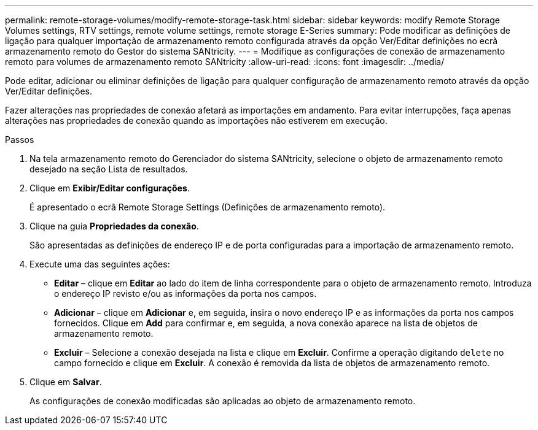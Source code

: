 ---
permalink: remote-storage-volumes/modify-remote-storage-task.html 
sidebar: sidebar 
keywords: modify Remote Storage Volumes settings, RTV settings, remote volume settings, remote storage E-Series 
summary: Pode modificar as definições de ligação para qualquer importação de armazenamento remoto configurada através da opção Ver/Editar definições no ecrã armazenamento remoto do Gestor do sistema SANtricity. 
---
= Modifique as configurações de conexão de armazenamento remoto para volumes de armazenamento remoto SANtricity
:allow-uri-read: 
:icons: font
:imagesdir: ../media/


[role="lead"]
Pode editar, adicionar ou eliminar definições de ligação para qualquer configuração de armazenamento remoto através da opção Ver/Editar definições.

Fazer alterações nas propriedades de conexão afetará as importações em andamento. Para evitar interrupções, faça apenas alterações nas propriedades de conexão quando as importações não estiverem em execução.

.Passos
. Na tela armazenamento remoto do Gerenciador do sistema SANtricity, selecione o objeto de armazenamento remoto desejado na seção Lista de resultados.
. Clique em *Exibir/Editar configurações*.
+
É apresentado o ecrã Remote Storage Settings (Definições de armazenamento remoto).

. Clique na guia *Propriedades da conexão*.
+
São apresentadas as definições de endereço IP e de porta configuradas para a importação de armazenamento remoto.

. Execute uma das seguintes ações:
+
** *Editar* – clique em *Editar* ao lado do item de linha correspondente para o objeto de armazenamento remoto. Introduza o endereço IP revisto e/ou as informações da porta nos campos.
** *Adicionar* – clique em *Adicionar* e, em seguida, insira o novo endereço IP e as informações da porta nos campos fornecidos. Clique em *Add* para confirmar e, em seguida, a nova conexão aparece na lista de objetos de armazenamento remoto.
** *Excluir* – Selecione a conexão desejada na lista e clique em *Excluir*. Confirme a operação digitando `delete` no campo fornecido e clique em *Excluir*. A conexão é removida da lista de objetos de armazenamento remoto.


. Clique em *Salvar*.
+
As configurações de conexão modificadas são aplicadas ao objeto de armazenamento remoto.


